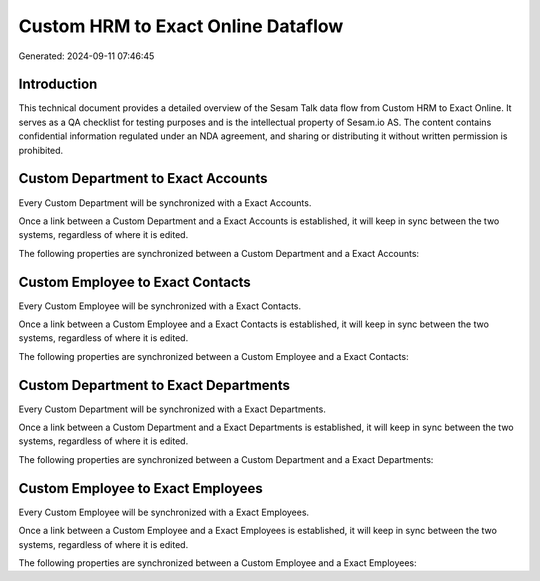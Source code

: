 ===================================
Custom HRM to Exact Online Dataflow
===================================

Generated: 2024-09-11 07:46:45

Introduction
------------

This technical document provides a detailed overview of the Sesam Talk data flow from Custom HRM to Exact Online. It serves as a QA checklist for testing purposes and is the intellectual property of Sesam.io AS. The content contains confidential information regulated under an NDA agreement, and sharing or distributing it without written permission is prohibited.

Custom Department to Exact Accounts
-----------------------------------
Every Custom Department will be synchronized with a Exact Accounts.

Once a link between a Custom Department and a Exact Accounts is established, it will keep in sync between the two systems, regardless of where it is edited.

The following properties are synchronized between a Custom Department and a Exact Accounts:

.. list-table::
   :header-rows: 1

   * - Custom Department Property
     - Exact Accounts Property
     - Exact Data Type


Custom Employee to Exact Contacts
---------------------------------
Every Custom Employee will be synchronized with a Exact Contacts.

Once a link between a Custom Employee and a Exact Contacts is established, it will keep in sync between the two systems, regardless of where it is edited.

The following properties are synchronized between a Custom Employee and a Exact Contacts:

.. list-table::
   :header-rows: 1

   * - Custom Employee Property
     - Exact Contacts Property
     - Exact Data Type


Custom Department to Exact Departments
--------------------------------------
Every Custom Department will be synchronized with a Exact Departments.

Once a link between a Custom Department and a Exact Departments is established, it will keep in sync between the two systems, regardless of where it is edited.

The following properties are synchronized between a Custom Department and a Exact Departments:

.. list-table::
   :header-rows: 1

   * - Custom Department Property
     - Exact Departments Property
     - Exact Data Type


Custom Employee to Exact Employees
----------------------------------
Every Custom Employee will be synchronized with a Exact Employees.

Once a link between a Custom Employee and a Exact Employees is established, it will keep in sync between the two systems, regardless of where it is edited.

The following properties are synchronized between a Custom Employee and a Exact Employees:

.. list-table::
   :header-rows: 1

   * - Custom Employee Property
     - Exact Employees Property
     - Exact Data Type

